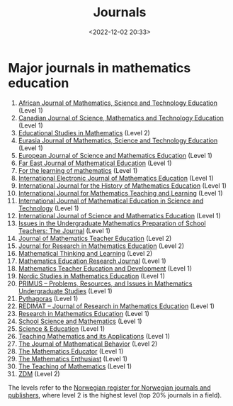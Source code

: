#+title: Journals
#+date: <2022-12-02 20:33>
#+description: 
#+filetags:
* Major journals in mathematics education
1. [[http://www.tandfonline.com/loi/rmse20#.VKVzU4qG_B8][African Journal of Mathematics, Science and Technology Education]] (Level 1)
2. [[http://www.tandfonline.com/toc/ucjs20/current#.VKVz64qG_B8][Canadian Journal of Science, Mathematics and Technology Education]] (Level 1)
3. [[http://link.springer.com/journal/10649][Educational Studies in Mathematics]] (Level 2)
4. [[http://www.ejmste.com/][Eurasia Journal of Mathematics, Science and Technology Education]] (Level 1)
5. [[http://scimath.net/][European Journal of Science and Mathematics Education]] (Level 1)
6. [[http://www.pphmj.com/journals/fjme.htm][Far East Journal of Mathematical Education]] (Level 1)
7. [[http://flm-journal.org/][For the learning of mathematics]] (Level 1)
8. [[http://iejme.com/][International Electronic Journal of Mathematics Education]] (Level 1)
9. [[http://www.comap.com/historyjournal/][International Journal for the History of Mathematics Education]] (Level 1)
10. [[http://www.cimt.org.uk/ijmtl/index.php/IJMTL/index][International Journal for Mathematics Teaching and Learning]] (Level 1)
11. [[http://www.tandfonline.com/toc/tmes20/current#.VZophxPtmko][International Journal of Mathematical Education in Science and Technology]] (Level 1)
12. [[http://www.springer.com/education+%26+language/mathematics+education/journal/10763][International Journal of Science and Mathematics Education]] (Level 1)
13. [[http://www.k-12prep.math.ttu.edu/journal/journal.shtml][Issues in the Undergraduate Mathematics Preparation of School Teachers: The Journal]] (Level 1)
14. [[http://link.springer.com/journal/10857][Journal of Mathematics Teacher Education]] (Level 2)
15. [[http://www.nctm.org/publications/journal-for-research-in-mathematics-education/][Journal for Research in Mathematics Education]] (Level 2)
16. [[http://www.tandfonline.com/toc/hmtl20/current#.Vfhqw53tmko][Mathematical Thinking and Learning]] (Level 2)
17. [[http://link.springer.com/journal/13394][Mathematics Education Research Journal]] (Level 1)
18. [[https://mted.merga.net.au/index.php/mted][Mathematics Teacher Education and Development]] (Level 1)
19. [[http://ncm.gu.se/nomad][Nordic Studies in Mathematics Education]] (Level 1)
20. [[https://www.tandfonline.com/journals/upri20][PRIMUS – Problems, Resources, and Issues in Mathematics Undergraduate Studies]] (Level 1)
21. [[http://www.pythagoras.org.za/index.php/pythagoras][Pythagoras]] (Level 1)
22. [[http://hipatiapress.com/hpjournals/index.php/redimat][REDIMAT – Journal of Research in Mathematics Education]] (Level 1) 
23. [[http://www.tandfonline.com/toc/rrme20/current][Research in Mathematics Education]] (Level 1) 
24. [[http://onlinelibrary.wiley.com/journal/10.1111/%28ISSN%291949-8594][School Science and Mathematics]] (Level 1)
25. [[http://link.springer.com/journal/11191][Science & Education]] (Level 1)
26. [[http://teamat.oxfordjournals.org/][Teaching Mathematics and its Applications]] (Level 1)
27. [[http://www.journals.elsevier.com/the-journal-of-mathematical-behavior/][The Journal of Mathematical Behavior]] (Level 2)
28. [[http://tme.coe.uga.edu/][The Mathematics Educator]] (Level 1)
29. [[http://scholarworks.umt.edu/tme/][The Mathematics Enthusiast]] (Level 1)
30. [[http://elib.mi.sanu.ac.rs/pages/browse_publication.php?db=tm][The Teaching of Mathematics]] (Level 1)
31. [[http://link.springer.com/journal/11858][ZDM]] (Level 2)

The levels refer to the [[https://kanalregister.hkdir.no/publiseringskanaler/Forside.action;jsessionid=KSk1WTEIkhcwuvRiUKcEHWZ+.undefined?request_locale=en][Norwegian register for Norwegian journals and publishers]], where level 2 is the highest level (top 20% journals in a field).     
